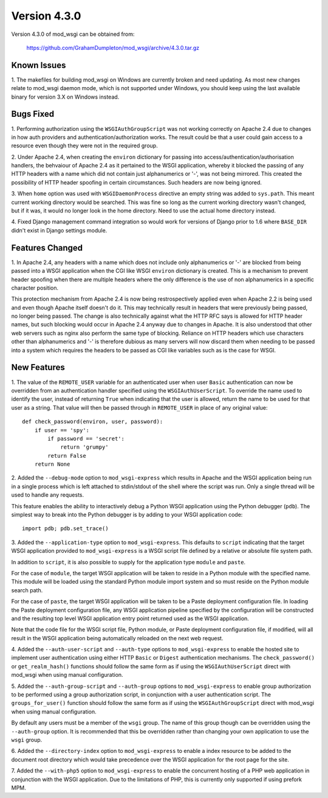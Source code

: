=============
Version 4.3.0
=============

Version 4.3.0 of mod_wsgi can be obtained from:

  https://github.com/GrahamDumpleton/mod_wsgi/archive/4.3.0.tar.gz

Known Issues
------------

1. The makefiles for building mod_wsgi on Windows are currently broken and
need updating. As most new changes relate to mod_wsgi daemon mode, which is
not supported under Windows, you should keep using the last available
binary for version 3.X on Windows instead.

Bugs Fixed
----------

1. Performing authorization using the ``WSGIAuthGroupScript`` was not
working correctly on Apache 2.4 due to changes in how auth providers
and authentication/authorization works. The result could be that a user
could gain access to a resource even though they were not in the
required group.

2. Under Apache 2.4, when creating the ``environ`` dictionary for
passing into access/authentication/authorisation handlers, the behvaiour
of Apache 2.4 as it pertained to the WSGI application, whereby it
blocked the passing of any HTTP headers with a name which did not contain
just alphanumerics or '-', was not being mirrored. This created the
possibility of HTTP header spoofing in certain circumstances. Such headers
are now being ignored.

3. When ``home`` option was used with ``WSGIDaemonProcess`` directive an
empty string was added to ``sys.path``. This meant current working directory
would be searched. This was fine so long as the current working directory
wasn't changed, but if it was, it would no longer look in the home
directory. Need to use the actual home directory instead.

4. Fixed Django management command integration so would work for versions
of Django prior to 1.6 where ``BASE_DIR`` didn't exist in Django settings
module.

Features Changed
----------------

1. In Apache 2.4, any headers with a name which does not include only
alphanumerics or '-' are blocked from being passed into a WSGI application
when the CGI like WSGI ``environ`` dictionary is created. This is a
mechanism to prevent header spoofing when there are multiple headers where
the only difference is the use of non alphanumerics in a specific character
position.

This protection mechanism from Apache 2.4 is now being restrospectively
applied even when Apache 2.2 is being used and even though Apache itself
doesn't do it. This may technically result in headers that were previously
being passed, no longer being passed. The change is also technically
against what the HTTP RFC says is allowed for HTTP header names, but such
blocking would occur in Apache 2.4 anyway due to changes in Apache. It is
also understood that other web servers such as nginx also perform the same
type of blocking. Reliance on HTTP headers which use characters other
than alphanumerics and '-' is therefore dubious as many servers will now
discard them when needing to be passed into a system which requires the
headers to be passed as CGI like variables such as is the case for WSGI.

New Features
------------

1. The value of the ``REMOTE_USER`` variable for an authenticated user
when user ``Basic`` authentication can now be overridden from an
authentication handler specified using the ``WSGIAuthUserScript``. To
override the name used to identify the user, instead of returning ``True``
when indicating that the user is allowed, return the name to be used for
that user as a string. That value will then be passed through in
``REMOTE_USER`` in place of any original value::

    def check_password(environ, user, password):
        if user == 'spy':
            if password == 'secret':
                return 'grumpy'
            return False
        return None

2. Added the ``--debug-mode`` option to ``mod_wsgi-express`` which results
in Apache and the WSGI application being run in a single process which is
left attached to stdin/stdout of the shell where the script was run. Only a
single thread will be used to handle any requests.

This feature enables the ability to interactively debug a Python WSGI
application using the Python debugger (``pdb``). The simplest way to
break into the Python debugger is by adding to your WSGI application code::

    import pdb; pdb.set_trace()

3. Added the ``--application-type`` option to ``mod_wsgi-express``. This
defaults to ``script`` indicating that the target WSGI application provided
to ``mod_wsgi-express`` is a WSGI script file defined by a relative or
absolute file system path.

In addition to ``script``, it is also possible to supply for the application
type ``module`` and ``paste``.

For the case of ``module``, the target WSGI application will be taken to
reside in a Python module with the specified name. This module will be
loaded using the standard Python module import system and so must reside
on the Python module search path.

For the case of ``paste``, the target WSGI application will be taken to be
a Paste deployment configuration file. In loading the Paste deployment
configuration file, any WSGI application pipeline specified by the
configuration will be constructed and the resulting top level WSGI
application entry point returned used as the WSGI application.

Note that the code file for the WSGI script file, Python module, or Paste
deployment configuration file, if modified, will all result in the WSGI
application being automatically reloaded on the next web request.

4. Added the ``--auth-user-script`` and ``--auth-type`` options to
``mod_wsgi-express`` to enable the hosted site to implement user
authentication using either HTTP ``Basic`` or ``Digest`` authentication
mechanisms. The ``check_password()`` or ``get_realm_hash()`` functions
should follow the same form as if using the ``WSGIAuthUserScript`` direct
with mod_wsgi when using manual configuration.

5. Added the ``--auth-group-script`` and ``--auth-group`` options to
``mod_wsgi-express`` to enable group authorization to be performed using a
group authorization script, in conjunction with a user authentication
script. The ``groups_for_user()`` function should follow the same form as
if using the ``WSGIAuthGroupScript`` direct with mod_wsgi when using manual
configuration.

By default any users must be a member of the ``wsgi`` group. The name of
this group though can be overridden using the ``--auth-group`` option.
It is recommended that this be overridden rather than changing your own
application to use the ``wsgi`` group.

6. Added the ``--directory-index`` option to ``mod_wsgi-express`` to enable
a index resource to be added to the document root directory which would
take precedence over the WSGI application for the root page for the site.

7. Added the ``--with-php5`` option to ``mod_wsgi-express`` to enable the
concurrent hosting of a PHP web application in conjunction with the WSGI
application. Due to the limitations of PHP, this is currently only
supported if using prefork MPM.
